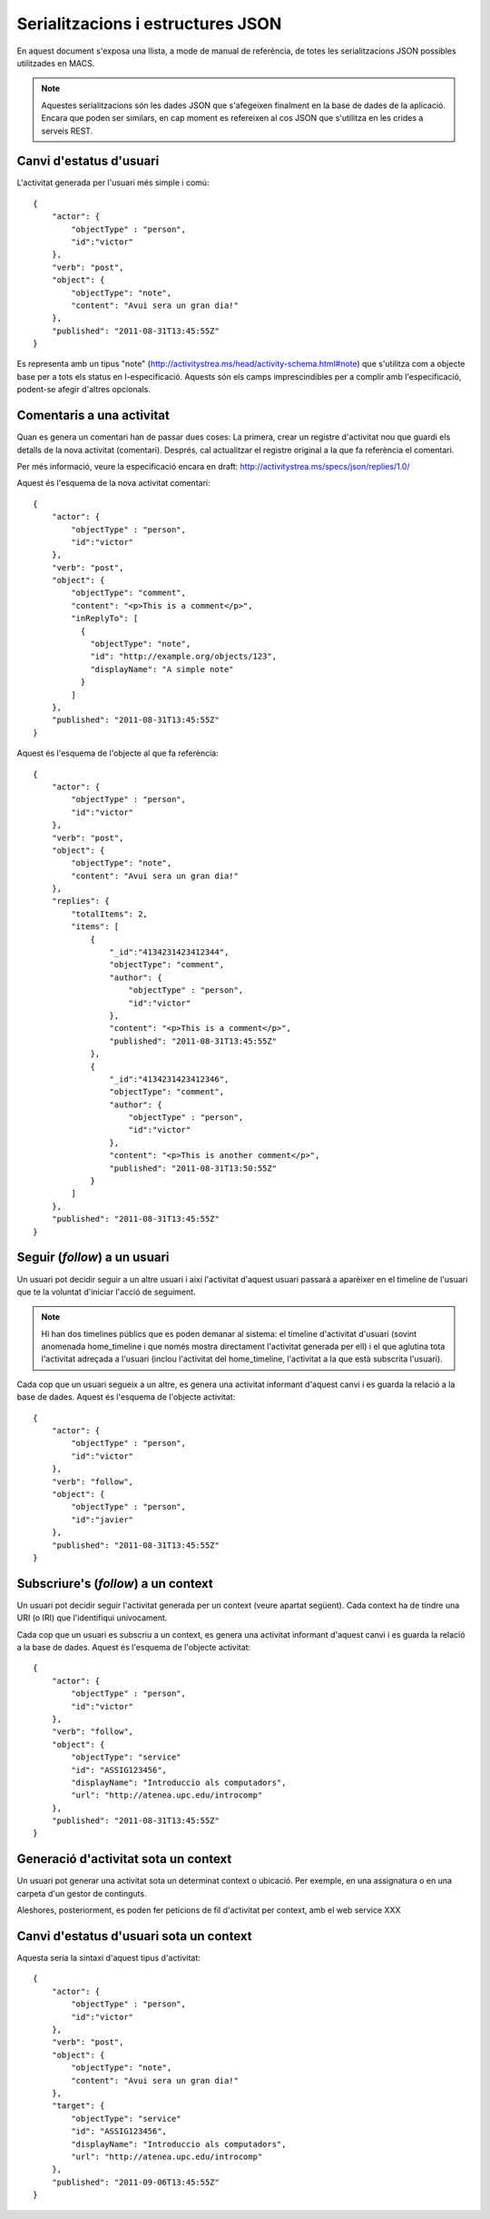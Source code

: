 Serialitzacions i estructures JSON
==================================

En aquest document s'exposa una llista, a mode de manual de referència, de totes les serialitzacions JSON possibles utilitzades en MACS.

.. note::

    Aquestes serialitzacions són les dades JSON que s'afegeixen finalment en la base de dades de la aplicació. Encara que poden ser similars, en cap moment es refereixen al cos JSON que s'utilitza en les crides a serveis REST.

Canvi d'estatus d'usuari
------------------------

L'activitat generada per l'usuari més simple i comú::

    {
        "actor": {
            "objectType" : "person",
            "id":"victor"
        },
        "verb": "post",
        "object": {
            "objectType": "note",
            "content": "Avui sera un gran dia!"
        },
        "published": "2011-08-31T13:45:55Z"
    }

Es representa amb un tipus "note" (http://activitystrea.ms/head/activity-schema.html#note) que s'utilitza com a objecte base per a tots els status en l-especificació.
Aquests són els camps imprescindibles per a complir amb l'especificació, podent-se afegir d'altres opcionals.

Comentaris a una activitat
--------------------------

Quan es genera un comentari han de passar dues coses: La primera, crear un registre d'activitat nou que guardi els detalls de la nova activitat (comentari). Després, cal actualitzar el registre original a la que fa referència el comentari.

Per més informació, veure la especificació encara en draft: http://activitystrea.ms/specs/json/replies/1.0/

Aquest és l'esquema de la nova activitat comentari::

    {
        "actor": {
            "objectType" : "person",
            "id":"victor"
        },
        "verb": "post",
        "object": {
            "objectType": "comment",
            "content": "<p>This is a comment</p>",
            "inReplyTo": [
              {
                "objectType": "note",
                "id": "http://example.org/objects/123",
                "displayName": "A simple note"
              }
            ]
        },
        "published": "2011-08-31T13:45:55Z"
    }

Aquest és l'esquema de l'objecte al que fa referència::

    {
        "actor": {
            "objectType" : "person",
            "id":"victor"
        },
        "verb": "post",
        "object": {
            "objectType": "note",
            "content": "Avui sera un gran dia!"
        },
        "replies": {
            "totalItems": 2,
            "items": [
                {
                    "_id":"4134231423412344",
                    "objectType": "comment",
                    "author": {
                        "objectType" : "person",
                        "id":"victor"
                    },
                    "content": "<p>This is a comment</p>",
                    "published": "2011-08-31T13:45:55Z"
                },
                {
                    "_id":"4134231423412346",
                    "objectType": "comment",
                    "author": {
                        "objectType" : "person",
                        "id":"victor"
                    },
                    "content": "<p>This is another comment</p>",
                    "published": "2011-08-31T13:50:55Z"
                }        
            ]
        },
        "published": "2011-08-31T13:45:55Z"
    }

Seguir (*follow*) a un usuari
-----------------------------

Un usuari pot decidir seguir a un altre usuari i així l'activitat d'aquest usuari passarà a aparèixer en el timeline de l'usuari que te la voluntat d'iniciar l'acció de seguiment.

.. note::

    Hi han dos timelines públics que es poden demanar al sistema: el timeline d'activitat d'usuari (sovint anomenada home_timeline i que només mostra directament l'activitat generada per ell) i el que aglutina tota l'activitat adreçada a l'usuari (inclou l'activitat del home_timeline, l'activitat a la que està subscrita l'usuari).

Cada cop que un usuari segueix a un altre, es genera una activitat informant d'aquest canvi i es guarda la relació a la base de dades. Aquest és l'esquema de l'objecte activitat::

    {
        "actor": {
            "objectType" : "person",
            "id":"victor"
        },
        "verb": "follow",
        "object": {
            "objectType" : "person",
            "id":"javier"
        },
        "published": "2011-08-31T13:45:55Z"
    }

Subscriure's (*follow*) a un context
------------------------------------

Un usuari pot decidir seguir l'activitat generada per un context (veure apartat següent). Cada context ha de tindre una URI (o IRI) que l'identifiqui unívocament.

Cada cop que un usuari es subscriu a un context, es genera una activitat informant d'aquest canvi i es guarda la relació a la base de dades. Aquest és l'esquema de l'objecte activitat::

    {
        "actor": {
            "objectType" : "person",
            "id":"victor"
        },
        "verb": "follow",
        "object": {
            "objectType": "service"
            "id": "ASSIG123456",
            "displayName": "Introduccio als computadors",
            "url": "http://atenea.upc.edu/introcomp"
        },
        "published": "2011-08-31T13:45:55Z"
    }

.. note:

    No s'ha pogut trobar un tipus d'objecte més adient que el de "service" per identificar a un context. En tot cas és susceptible de que es pugui determinar un altre més adient en posteriors revisions.


Generació d'activitat sota un context
-------------------------------------

Un usuari pot generar una activitat sota un determinat context o ubicació. Per exemple, en una assignatura o en una carpeta d'un gestor de continguts.

Aleshores, posteriorment, es poden fer peticions de fil d'activitat per context, amb el web service XXX


Canvi d'estatus d'usuari sota un context
----------------------------------------

Aquesta seria la sintaxi d'aquest tipus d'activitat::

    {
        "actor": {
            "objectType" : "person",
            "id":"victor"
        },
        "verb": "post",
        "object": {
            "objectType": "note",
            "content": "Avui sera un gran dia!"
        },
        "target": {
            "objectType": "service"
            "id": "ASSIG123456",
            "displayName": "Introduccio als computadors",
            "url": "http://atenea.upc.edu/introcomp"
        },
        "published": "2011-09-06T13:45:55Z"
    }

